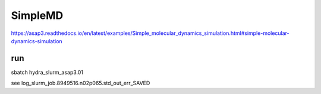 ========
SimpleMD
========

https://asap3.readthedocs.io/en/latest/examples/Simple_molecular_dynamics_simulation.html#simple-molecular-dynamics-simulation

run
---
sbatch hydra_slurm_asap3.01

see log_slurm_job.8949516.n02p065.std_out_err_SAVED



